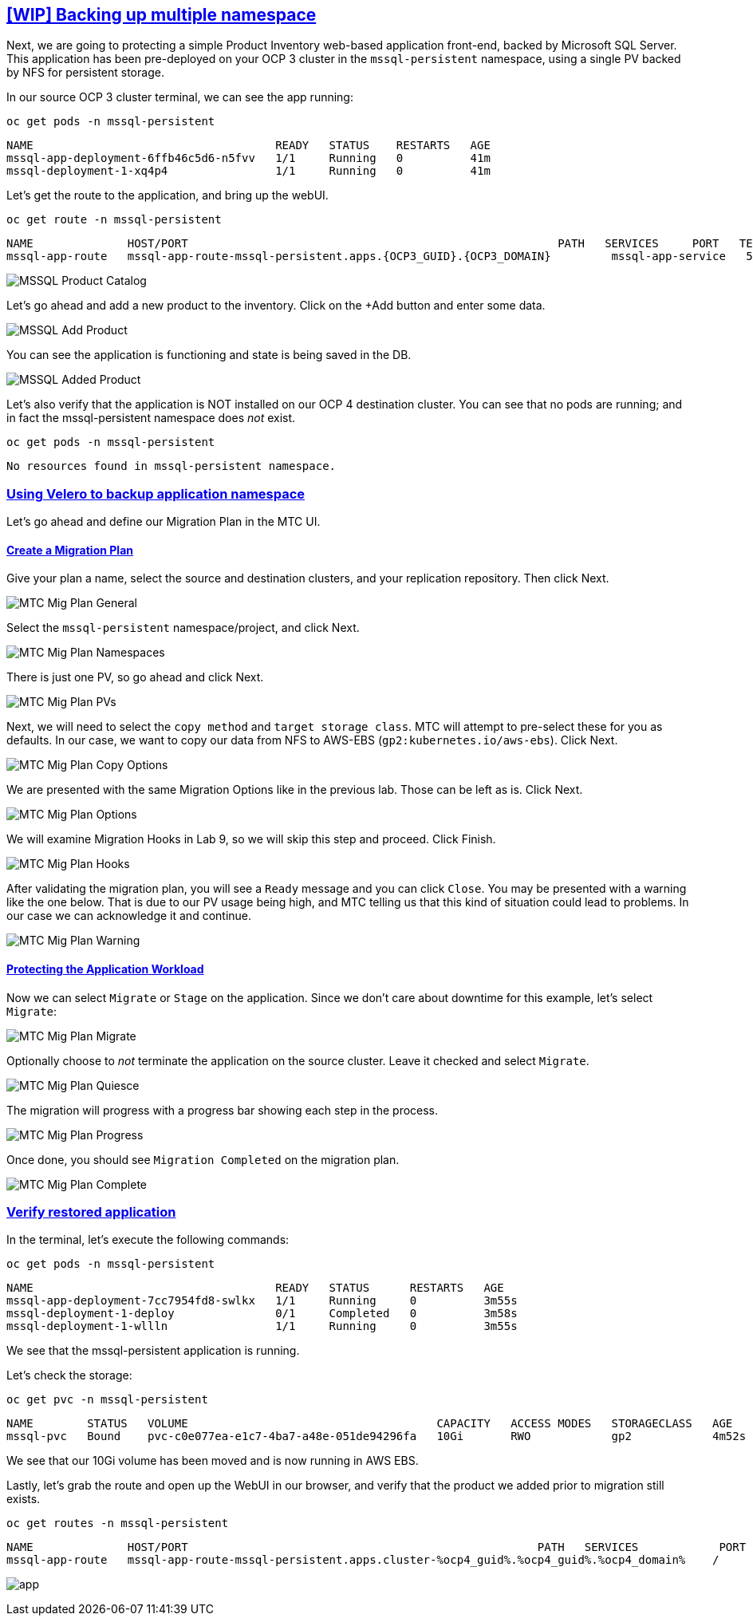 :sectlinks:
:markup-in-source: verbatim,attributes,quotes
:OCP4_GUID: %ocp4_guid%
:OCP4_DOMAIN: %ocp4_domain%
:OCP4_SSH_USER: %ocp4_ssh_user%
:OCP4_PASSWORD: %ocp4_password%

== [WIP] Backing up multiple namespace

Next, we are going to protecting a simple Product Inventory web-based application front-end, backed by Microsoft SQL Server. This application has been pre-deployed on your OCP 3 cluster in the `mssql-persistent` namespace, using a single PV backed by NFS for persistent storage.

In our source OCP 3 cluster terminal, we can see the app running:

[source,bash,role=execute]
----
oc get pods -n mssql-persistent
----

[source,subs="{markup-in-source}"]
--------------------------------------------------------------------------------
NAME                                    READY   STATUS    RESTARTS   AGE
mssql-app-deployment-6ffb46c5d6-n5fvv   1/1     Running   0          41m
mssql-deployment-1-xq4p4                1/1     Running   0          41m
--------------------------------------------------------------------------------

Let’s get the route to the application, and bring up the webUI.

[source,bash,role=execute]
----
oc get route -n mssql-persistent
----

[source,subs="{markup-in-source}"]
--------------------------------------------------------------------------------
NAME              HOST/PORT                                                       PATH   SERVICES     PORT   TERMINATION   WILDCARD
mssql-app-route   mssql-app-route-mssql-persistent.apps.{OCP3_GUID}.{OCP3_DOMAIN}         mssql-app-service   5000                 None
--------------------------------------------------------------------------------

image:../screenshots/lab5/mssql-product-catalog.png[MSSQL Product Catalog]

Let’s go ahead and add a new product to the inventory. Click on the +Add button and enter some data.

image:../screenshots/lab5/mssql-add-product.png[MSSQL Add Product]

You can see the application is functioning and state is being saved in the DB.

image:../screenshots/lab5/mssql-added-product.png[MSSQL Added Product]

Let’s also verify that the application is NOT installed on our OCP 4 destination cluster. You can see that no pods are running; and in fact the mssql-persistent namespace does _not_ exist.

[source,bash,role=execute]
----
oc get pods -n mssql-persistent
----

[source,subs="{markup-in-source}"]
--------------------------------------------------------------------------------
No resources found in mssql-persistent namespace.
--------------------------------------------------------------------------------

=== Using Velero to backup application namespace

Let’s go ahead and define our Migration Plan in the MTC UI.

==== Create a Migration Plan

Give your plan a name, select the source and destination clusters, and your replication repository.  Then click Next.

image:../screenshots/lab5/mtc-migplan-general.png[MTC Mig Plan General]

Select the `mssql-persistent` namespace/project, and click Next.

image:../screenshots/lab5/mtc-migplan-namespaces.png[MTC Mig Plan Namespaces]

There is just one PV, so go ahead and click Next.

image:../screenshots/lab5/mtc-migplan-pvs.png[MTC Mig Plan PVs]

Next, we will need to select the `copy method` and `target storage class`.  MTC will attempt to pre-select these for you as defaults.  In our case, we want to copy our data from NFS to AWS-EBS (`gp2:kubernetes.io/aws-ebs`). Click Next.

image:../screenshots/lab5/mtc-migplan-copyoptions.png[MTC Mig Plan Copy Options]

We are presented with the same Migration Options like in the previous lab.
Those can be left as is. Click Next. 

image:../screenshots/lab4/mtc-mig-plan-migoptions.png[MTC Mig Plan Options]

We will examine Migration Hooks in Lab 9, so we will skip this step and proceed.  Click Finish.

image:../screenshots/lab5/mtc-migplan-hooks.png[MTC Mig Plan Hooks]

After validating the migration plan, you will see a `Ready` message and you can click `Close`.
You may be presented with a warning like the one below. That is due to our PV usage being high, and MTC telling us that this kind of situation could lead to problems. In our case we can acknowledge it and continue.

image:../screenshots/lab5/mtc-migplan-warning.png[MTC Mig Plan Warning]



==== Protecting the Application Workload

Now we can select `Migrate` or `Stage` on the application. Since we don’t care about downtime for this example, let’s select `Migrate`:

image:../screenshots/lab5/mtc-migplan-migrate.png[MTC Mig Plan Migrate]

Optionally choose to _not_ terminate the application on the source cluster. Leave it checked and select `Migrate`.

image:../screenshots/lab5/mtc-migplan-quiesce.png[MTC Mig Plan Quiesce]

The migration will progress with a progress bar showing each step in the process.

image:../screenshots/lab5/mtc-migplan-progress.png[MTC Mig Plan Progress]

Once done, you should see `Migration Completed` on the migration plan.

image:../screenshots/lab5/mtc-migplan-complete.png[MTC Mig Plan Complete]

=== Verify restored application

In the terminal, let’s execute the following commands:

[source,bash,role=execute]
----
oc get pods -n mssql-persistent
----

[source,subs="{markup-in-source}"]
--------------------------------------------------------------------------------
NAME                                    READY   STATUS      RESTARTS   AGE
mssql-app-deployment-7cc7954fd8-swlkx   1/1     Running     0          3m55s
mssql-deployment-1-deploy               0/1     Completed   0          3m58s
mssql-deployment-1-wllln                1/1     Running     0          3m55s
--------------------------------------------------------------------------------

We see that the mssql-persistent application is running.

Let’s check the storage:

[source,bash,role=execute]
----
oc get pvc -n mssql-persistent
----

[source,subs="{markup-in-source}"]
--------------------------------------------------------------------------------
NAME        STATUS   VOLUME                                     CAPACITY   ACCESS MODES   STORAGECLASS   AGE
mssql-pvc   Bound    pvc-c0e077ea-e1c7-4ba7-a48e-051de94296fa   10Gi       RWO            gp2            4m52s
--------------------------------------------------------------------------------

We see that our 10Gi volume has been moved and is now running in AWS EBS.

Lastly, let’s grab the route and open up the WebUI in our browser, and verify that the product we added prior to migration still exists.

[source,bash,role=execute]
----
oc get routes -n mssql-persistent
----

[source,subs="{markup-in-source}"]
--------------------------------------------------------------------------------
NAME              HOST/PORT                                                    PATH   SERVICES            PORT    TERMINATION   WILDCARD
mssql-app-route   mssql-app-route-mssql-persistent.apps.cluster-{OCP4_GUID}.{OCP4_GUID}.{OCP4_DOMAIN}    /      mssql-app-service   <all>                 None
--------------------------------------------------------------------------------

image:../screenshots/lab5/mssql-persistent-app-ocp4.png[app]
